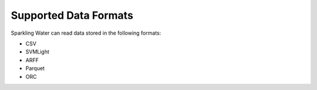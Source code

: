 Supported Data Formats
----------------------

Sparkling Water can read data stored in the following formats:

-  CSV
-  SVMLight
-  ARFF
-  Parquet
-  ORC
